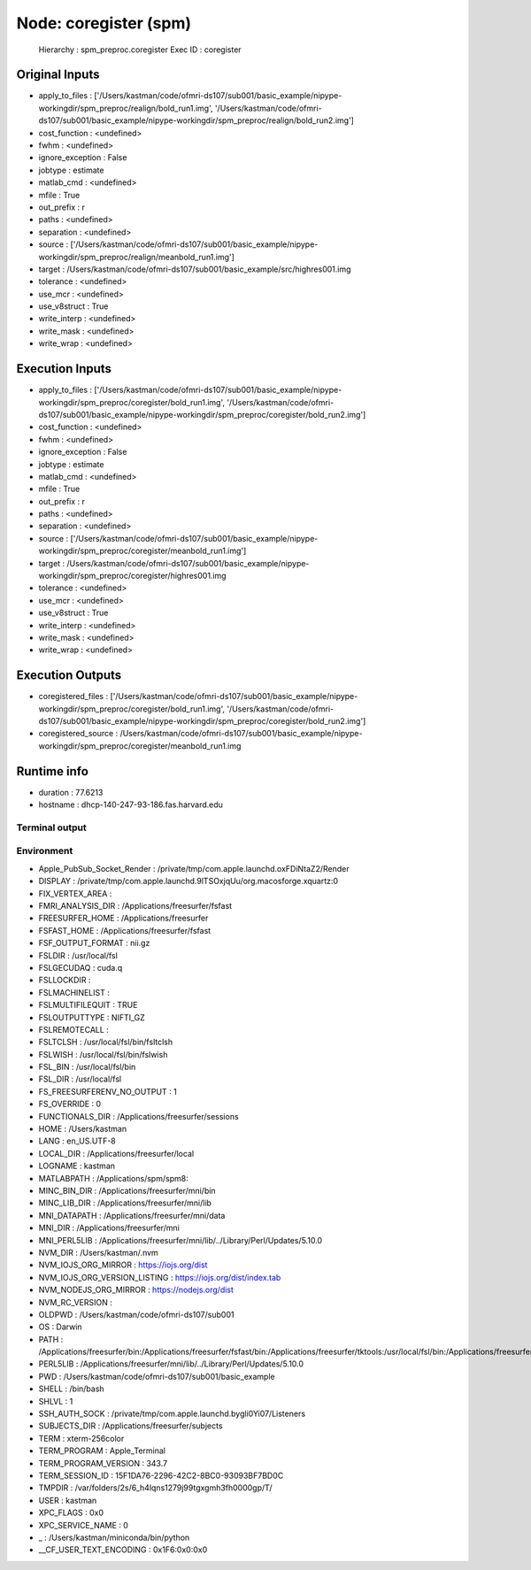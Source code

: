 Node: coregister (spm)
======================

 Hierarchy : spm_preproc.coregister
 Exec ID : coregister

Original Inputs
---------------

* apply_to_files : ['/Users/kastman/code/ofmri-ds107/sub001/basic_example/nipype-workingdir/spm_preproc/realign/bold_run1.img', '/Users/kastman/code/ofmri-ds107/sub001/basic_example/nipype-workingdir/spm_preproc/realign/bold_run2.img']
* cost_function : <undefined>
* fwhm : <undefined>
* ignore_exception : False
* jobtype : estimate
* matlab_cmd : <undefined>
* mfile : True
* out_prefix : r
* paths : <undefined>
* separation : <undefined>
* source : ['/Users/kastman/code/ofmri-ds107/sub001/basic_example/nipype-workingdir/spm_preproc/realign/meanbold_run1.img']
* target : /Users/kastman/code/ofmri-ds107/sub001/basic_example/src/highres001.img
* tolerance : <undefined>
* use_mcr : <undefined>
* use_v8struct : True
* write_interp : <undefined>
* write_mask : <undefined>
* write_wrap : <undefined>

Execution Inputs
----------------

* apply_to_files : ['/Users/kastman/code/ofmri-ds107/sub001/basic_example/nipype-workingdir/spm_preproc/coregister/bold_run1.img', '/Users/kastman/code/ofmri-ds107/sub001/basic_example/nipype-workingdir/spm_preproc/coregister/bold_run2.img']
* cost_function : <undefined>
* fwhm : <undefined>
* ignore_exception : False
* jobtype : estimate
* matlab_cmd : <undefined>
* mfile : True
* out_prefix : r
* paths : <undefined>
* separation : <undefined>
* source : ['/Users/kastman/code/ofmri-ds107/sub001/basic_example/nipype-workingdir/spm_preproc/coregister/meanbold_run1.img']
* target : /Users/kastman/code/ofmri-ds107/sub001/basic_example/nipype-workingdir/spm_preproc/coregister/highres001.img
* tolerance : <undefined>
* use_mcr : <undefined>
* use_v8struct : True
* write_interp : <undefined>
* write_mask : <undefined>
* write_wrap : <undefined>

Execution Outputs
-----------------

* coregistered_files : ['/Users/kastman/code/ofmri-ds107/sub001/basic_example/nipype-workingdir/spm_preproc/coregister/bold_run1.img', '/Users/kastman/code/ofmri-ds107/sub001/basic_example/nipype-workingdir/spm_preproc/coregister/bold_run2.img']
* coregistered_source : /Users/kastman/code/ofmri-ds107/sub001/basic_example/nipype-workingdir/spm_preproc/coregister/meanbold_run1.img

Runtime info
------------

* duration : 77.6213
* hostname : dhcp-140-247-93-186.fas.harvard.edu

Terminal output
~~~~~~~~~~~~~~~



Environment
~~~~~~~~~~~

* Apple_PubSub_Socket_Render : /private/tmp/com.apple.launchd.oxFDiNtaZ2/Render
* DISPLAY : /private/tmp/com.apple.launchd.9lTSOxjqUu/org.macosforge.xquartz:0
* FIX_VERTEX_AREA : 
* FMRI_ANALYSIS_DIR : /Applications/freesurfer/fsfast
* FREESURFER_HOME : /Applications/freesurfer
* FSFAST_HOME : /Applications/freesurfer/fsfast
* FSF_OUTPUT_FORMAT : nii.gz
* FSLDIR : /usr/local/fsl
* FSLGECUDAQ : cuda.q
* FSLLOCKDIR : 
* FSLMACHINELIST : 
* FSLMULTIFILEQUIT : TRUE
* FSLOUTPUTTYPE : NIFTI_GZ
* FSLREMOTECALL : 
* FSLTCLSH : /usr/local/fsl/bin/fsltclsh
* FSLWISH : /usr/local/fsl/bin/fslwish
* FSL_BIN : /usr/local/fsl/bin
* FSL_DIR : /usr/local/fsl
* FS_FREESURFERENV_NO_OUTPUT : 1
* FS_OVERRIDE : 0
* FUNCTIONALS_DIR : /Applications/freesurfer/sessions
* HOME : /Users/kastman
* LANG : en_US.UTF-8
* LOCAL_DIR : /Applications/freesurfer/local
* LOGNAME : kastman
* MATLABPATH : /Applications/spm/spm8:
* MINC_BIN_DIR : /Applications/freesurfer/mni/bin
* MINC_LIB_DIR : /Applications/freesurfer/mni/lib
* MNI_DATAPATH : /Applications/freesurfer/mni/data
* MNI_DIR : /Applications/freesurfer/mni
* MNI_PERL5LIB : /Applications/freesurfer/mni/lib/../Library/Perl/Updates/5.10.0
* NVM_DIR : /Users/kastman/.nvm
* NVM_IOJS_ORG_MIRROR : https://iojs.org/dist
* NVM_IOJS_ORG_VERSION_LISTING : https://iojs.org/dist/index.tab
* NVM_NODEJS_ORG_MIRROR : https://nodejs.org/dist
* NVM_RC_VERSION : 
* OLDPWD : /Users/kastman/code/ofmri-ds107/sub001
* OS : Darwin
* PATH : /Applications/freesurfer/bin:/Applications/freesurfer/fsfast/bin:/Applications/freesurfer/tktools:/usr/local/fsl/bin:/Applications/freesurfer/mni/bin:/usr/local/fsl/bin:/Users/kastman/.rbenv/shims:/Applications/MATLAB_R2014a.app/bin:/Users/kastman/miniconda/bin:/usr/local/bin:/usr/bin:/bin:/usr/sbin:/sbin:/opt/X11/bin:/usr/local/ncbi/blast/bin:/usr/texbin:/usr/local/opt/go/libexec/bin
* PERL5LIB : /Applications/freesurfer/mni/lib/../Library/Perl/Updates/5.10.0
* PWD : /Users/kastman/code/ofmri-ds107/sub001/basic_example
* SHELL : /bin/bash
* SHLVL : 1
* SSH_AUTH_SOCK : /private/tmp/com.apple.launchd.bygli0Yi07/Listeners
* SUBJECTS_DIR : /Applications/freesurfer/subjects
* TERM : xterm-256color
* TERM_PROGRAM : Apple_Terminal
* TERM_PROGRAM_VERSION : 343.7
* TERM_SESSION_ID : 15F1DA76-2296-42C2-8BC0-93093BF7BD0C
* TMPDIR : /var/folders/2s/6_h4lqns1279j99tgxgmh3fh0000gp/T/
* USER : kastman
* XPC_FLAGS : 0x0
* XPC_SERVICE_NAME : 0
* _ : /Users/kastman/miniconda/bin/python
* __CF_USER_TEXT_ENCODING : 0x1F6:0x0:0x0

